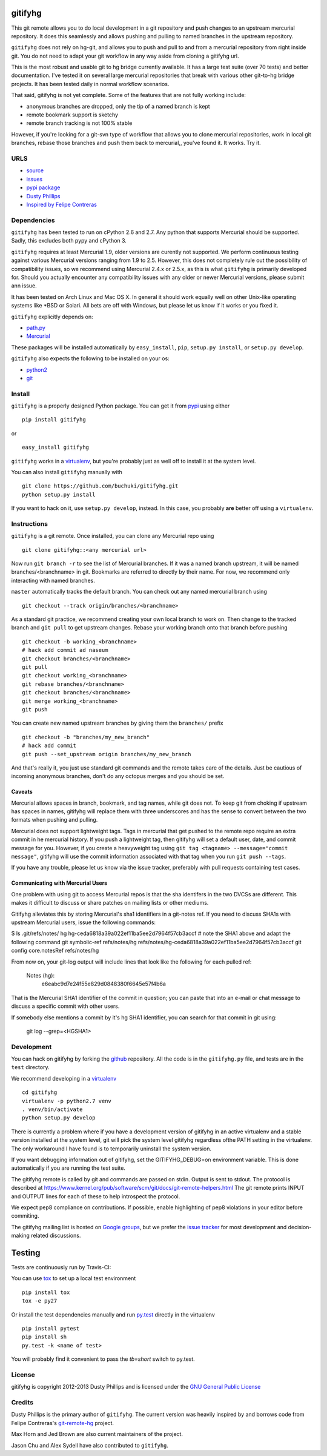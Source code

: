 ..
  Copyright 2012-2013 Dusty Phillips

  This file is part of gitifyhg.
  gitifyhg is free software: you can redistribute it and/or modify
  it under the terms of the GNU General Public License as published by
  the Free Software Foundation, either version 3 of the License, or
  (at your option) any later version.
 
  gitifyhg is distributed in the hope that it will be useful,
  but WITHOUT ANY WARRANTY; without even the implied warranty of
  MERCHANTABILITY or FITNESS FOR A PARTICULAR PURPOSE.  See the
  GNU General Public License for more details.
 
  You should have received a copy of the GNU General Public License
  along with gitifyhg.  If not, see <http://www.gnu.org/licenses/>.


gitifyhg
========
This git remote allows you to do local development in a git repository and push 
changes to an upstream mercurial repository. It does this seamlessly and allows
pushing and pulling to named branches in the upstream repository.

``gitifyhg`` does not rely on hg-git, and allows you to push and pull to and from
a mercurial repository from right inside git. You do not need to adapt your
git workflow in any way aside from cloning a gitifyhg url.

This is the most robust and usable git to hg bridge currently available.
It has a large test suite (over 70 tests) and
better documentation. I've tested it on several large mercurial repositories
that break with various other git-to-hg bridge projects. It has been tested
daily in normal workflow scenarios.

That said, gitifyhg is not yet complete. Some of the features that
are not fully working include:

* anonymous branches are dropped, only the tip of a named branch is kept
* remote bookmark support is sketchy
* remote branch tracking is not 100% stable

However, if you're looking for a git-svn type of workflow that allows you to
clone mercurial repositories, work in local git branches, rebase those
branches and push them back to mercurial,, you've found it. It works. Try it.
 
URLS
----
* `source <https://github.com/buchuki/gitifyhg>`_
* `issues <https://github.com/buchuki/gitifyhg/issues>`_
* `pypi package <https://pypi.python.org/pypi/gitifyhg/>`_
* `Dusty Phillips <https://archlinux.me/dusty>`_
* `Inspired by Felipe Contreras
  <https://felipec.wordpress.com/2012/11/13/git-remote-hg-bzr-2/>`_

Dependencies
------------
``gitifyhg`` has been tested to run on cPython 2.6 and 2.7. Any python that
supports Mercurial should be supported. Sadly, this excludes both pypy and
cPython 3.

``gitifyhg`` requires at least Mercurial 1.9, older versions are curently
not supported. We perform continuous testing against various Mercurial
versions ranging from 1.9 to 2.5. However, this does not completely rule
out the possibility of compatibility issues, so we recommend using Mercurial
2.4.x or 2.5.x, as this is what ``gitifyhg`` is primarily developed for.
Should you actually encounter any compatibility issues with any older or
newer Mercurial versions, please submit ann issue.

It has been tested on Arch Linux and Mac OS X. In general it should
work equally well on other Unix-like operating systems like *BSD or Solari.
All bets are off with Windows, but please let us know if it works or you fixed
it.

``gitifyhg`` explicitly depends on:

* `path.py <https://github.com/jaraco/path.py>`_
* `Mercurial <http://mercurial.selenic.com/>`_

These packages will be installed automatically by ``easy_install``, 
``pip``, ``setup.py install``, or ``setup.py develop``.

``gitifyhg`` also expects the following to be installed on your os:

* `python2 <http://python.org/>`_
* `git <http://git-scm.com/>`_

Install
-------
``gitifyhg`` is a properly designed Python package. You can get it from
`pypi <https://pypi.python.org>`_ using either ::

  pip install gitifyhg

or ::

  easy_install gitifyhg

``gitifyhg`` works in a `virtualenv <http://www.virtualenv.org/>`_, but you're
probably just as well off to install it at the system level.

You can also install ``gitifyhg`` manually with ::

  git clone https://github.com/buchuki/gitifyhg.git
  python setup.py install

If you want to hack on it, use ``setup.py develop``, instead. In this case, you
probably **are** better off using a ``virtualenv``.

Instructions
------------
``gitifyhg`` is a git remote. Once installed, you can clone any Mercurial repo
using ::

    git clone gitifyhg::<any mercurial url>

Now run ``git branch -r`` to see the list of Mercurial branches. If it was
a named branch upstream, it will be named branches/<branchname> in git.
Bookmarks are referred to directly by their name.
For now, we recommend only interacting with named branches.

``master`` automatically tracks the default branch. You can check out any
named mercurial branch using ::

  git checkout --track origin/branches/<branchname>

As a standard git practice, we recommend creating your own local branch
to work on. Then change to the tracked branch and ``git pull`` to get
upstream changes. Rebase your working branch onto that branch before pushing ::

  git checkout -b working_<branchname>
  # hack add commit ad naseum
  git checkout branches/<branchname>
  git pull
  git checkout working_<branchname>
  git rebase branches/<branchname>
  git checkout branches/<branchname>
  git merge working_<branchname>
  git push

You can create new named upstream branches by giving them the ``branches/``
prefix ::

  git checkout -b "branches/my_new_branch"
  # hack add commit
  git push --set_upstream origin branches/my_new_branch

And that's really it, you just use standard git commands and the remote
takes care of the details. Just be cautious of incoming anonymous branches,
don't do any octopus merges and you should be set.

Caveats
~~~~~~~
Mercurial allows spaces in branch, bookmark, and tag names, while
git does not. To keep git from choking if upstream has spaces in names, gitifyhg
will replace them with three underscores and has the sense to convert between
the two formats when pushing and pulling.

Mercurial does not support lightweight tags. Tags in mercurial that get pushed
to the remote repo require an extra commit in he mercurial history. If you push
a lightweight tag, then gitifyhg will set a default user, date, and commit
message for you. However, if you create a heavyweight tag using
``git tag <tagname> --message="commit message"``, gitifyhg will use the commit
information associated with that tag when you run ``git push --tags``.

If you have any trouble, please let us know via the issue tracker, preferably
with pull requests containing test cases.

Communicating with Mercurial Users
~~~~~~~~~~~~~~~~~~~~~~~~~~~~~~~~~~
One problem with using git to access Mercurial repos is that the sha identifers
in the two DVCSs are different. This makes it difficult to discuss or share
patches on mailing lists or other mediums.

Gitifyhg alleviates this by storing Mercurial's sha1 identifiers in a git-notes
ref. If you need to discuss SHA1s with upstream Mercurial users, issue
the following commands:


$ ls .git/refs/notes/
hg  hg-ceda6818a39a022ef11ba5ee2d7964f57cb3accf
# note the SHA1 above and adapt the following command
git symbolic-ref refs/notes/hg refs/notes/hg-ceda6818a39a022ef11ba5ee2d7964f57cb3accf
git config core.notesRef refs/notes/hg

From now on, your git-log output will include lines that look like the
following for each pulled ref:

  Notes (hg):
    e6eabc9d7e24f55e829d0848380f6645e57f4b6a

That is the Mercurial SHA1 identifier of the commit in question; you can paste
that into an e-mail or chat message to discuss a specific commit with other
users.

If somebody else mentions a commit by it's hg SHA1 identifier, you can search
for that commit in git using:

  git log --grep=<HGSHA1>

Development
-----------
You can hack on gitifyhg by forking the
`github <https://github.com/buchuki/gitifyhg>`_ repository. All the code is
in the ``gitifyhg.py`` file, and tests are in the ``test`` directory.

We recommend developing in a `virtualenv <http://www.virtualenv.org/>`_ ::

  cd gitifyhg
  virtualenv -p python2.7 venv
  . venv/bin/activate
  python setup.py develop

There is currently a problem where if you have a development version of gitifyhg
in an active virtualenv and a stable version installed at the system level, git
will pick the system level gitifyhg regardless ofthe PATH setting in the
virtualenv. The only workaround I have found is to temporarily uninstall the
system version.

If you want debugging information out of gitifyhg, set the GITIFYHG_DEBUG=on 
environment variable. This is done automatically if you are running the test
suite.

The gitifyhg remote is called by git and commands are passed on stdin.
Output is sent to stdout. The protocol is described at
https://www.kernel.org/pub/software/scm/git/docs/git-remote-helpers.html
The git remote prints INPUT and OUTPUT lines for each of these to help
introspect the protocol.

We expect pep8 compliance on contributions. If possible, enable highlighting
of pep8 violations in your editor before commiting.

The gitifyhg mailing list is hosted on 
`Google groups <https://groups.google.com/group/gitifyhg>`_, but we
prefer the `issue tracker <https://github.com/buchuki/gitifyhg/issues>`_
for most development and decision-making related discussions.

Testing
=======

Tests are continuously run by Travis-CI: |BuildStatus|_

.. |BuildStatus| image:: https://secure.travis-ci.org/buchuki/gitifyhg.png
.. _BuildStatus: http://travis-ci.org/buchuki/gitifyhg

You can use `tox <http://tox.testrun.org/>`_ to set up a local test environment ::

  pip install tox
  tox -e py27

Or install the test dependencies manually and run
`py.test <http://pytest.org/>`_ directly in the virtualenv ::

  pip install pytest
  pip install sh
  py.test -k <name of test>

You will probably find it convenient to pass the `tb=short` switch to py.test.

License
-------

gitifyhg is copyright 2012-2013 Dusty Phillips and is licensed under the
`GNU General Public License <https://www.gnu.org/licenses/gpl.html>`_

Credits
-------
Dusty Phillips is the primary author of ``gitifyhg``. The current version
was heavily inspired by and borrows code from Felipe Contreras's 
`git-remote-hg <https://felipec.wordpress.com/2012/11/13/git-remote-hg-bzr-2/>`_
project.

Max Horn and Jed Brown are also current maintainers of the project.

Jason Chu and Alex Sydell have also contributed to ``gitifyhg``.
